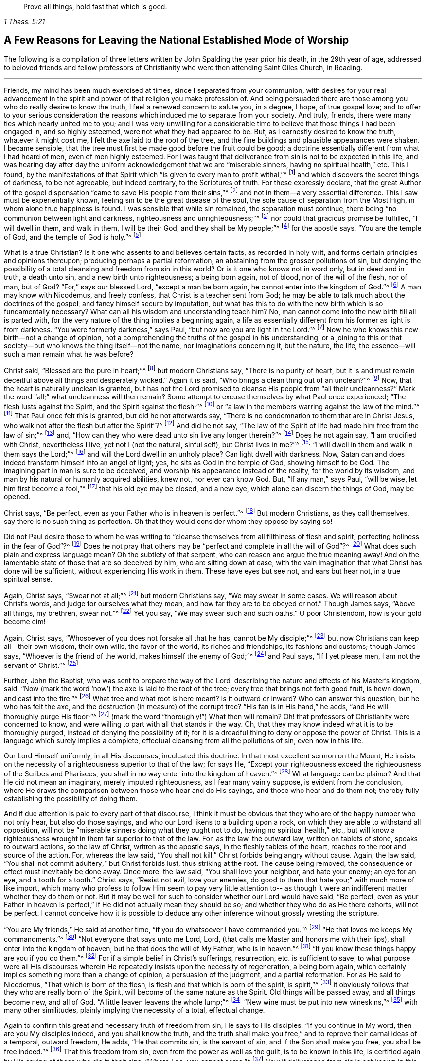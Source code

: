 [quote.epigraph, , 1 Thess. 5:21]
____
Prove all things, hold fast that which is good.
____

[#reasons, short="A Few Reasons for Leaving"]
== A Few Reasons for Leaving the National Established Mode of Worship

The following is a compilation of three letters written
by John Spalding the year prior his death,
in the 29th year of age,
addressed to beloved friends and fellow professors of
Christianity who were then attending Saint Giles Church,
in Reading.

[.asterism]
'''

Friends, my mind has been much exercised at times, since I separated from your communion,
with desires for your real advancement in the spirit
and power of that religion you make profession of.
And being persuaded there are those among you who do really desire to know the truth,
I feel a renewed concern to salute you, in a degree, I hope, of true gospel love;
and to offer to your serious consideration the reasons
which induced me to separate from your society.
And truly, friends, there were many ties which nearly united me to you;
and I was very unwilling for a considerable time to
believe that those things I had been engaged in,
and so highly esteemed, were not what they had appeared to be.
But, as I earnestly desired to know the truth, whatever it might cost me,
I felt the axe laid to the root of the tree,
and the fine buildings and plausible appearances were shaken.
I became sensible, that the tree must first be made good before the fruit could be good;
a doctrine essentially different from what I had heard of men,
even of men highly esteemed.
For I was taught that deliverance from sin is not to be expected in this life,
and was hearing day after day the uniform acknowledgement that we are
"`miserable sinners, having no spiritual health,`" etc.
This I found,
by the manifestations of that Spirit which "`is given to every man to profit withal,`"^
footnote:[1 Corinthians 12:7]
and which discovers the secret things of darkness, to be not agreeable,
but indeed contrary, to the Scriptures of truth.
For these expressly declare,
that the great Author of the gospel dispensation
"`came to save His people from their sins,`"^
footnote:[Matthew 1:21]
and not in them--a very essential difference.
This I saw must be experientially known, feeling sin to be the great disease of the soul,
the sole cause of separation from the Most High, in whom alone true happiness is found.
I was sensible that while sin remained, the separation must continue,
there being "`no communion between light and darkness, righteousness and unrighteousness;`"^
footnote:[2 Corinthains 6:14]
nor could that gracious promise be fulfilled,
"`I will dwell in them, and walk in them, I will be their God, and they shall be My people;`"^
footnote:[2 Corinthians 6:16;]
for the apostle says, "`You are the temple of God, and the temple of God is holy.`"^
footnote:[1 Corinthians 3:17.]

What is a true Christian?
Is it one who assents to and believes certain facts, as recorded in holy writ,
and forms certain principles and opinions thereupon;
producing perhaps a partial reformation,
an abstaining from the grosser pollutions of sin,
but denying the possibility of a total cleansing and freedom from sin in this world?
Or is it one who knows not in word only, but in deed and in truth, a death unto sin,
and a new birth unto righteousness; a being born again, not of blood,
nor of the will of the flesh, nor of man, but of God?
"`For,`" says our blessed Lord,
"`except a man be born again, he cannot enter into the kingdom of God.`"^
footnote:[John 3:3]
A man may know with Nicodemus, and freely confess,
that Christ is a teacher sent from God;
he may be able to talk much about the doctrines of the gospel,
and fancy himself secure by imputation,
but what has this to do with the new birth which is so fundamentally necessary?
What can all his wisdom and understanding teach him?
No, man cannot come into the new birth till all is parted with,
for the very nature of the thing implies a beginning again,
a life as essentially different from his former as light is from darkness.
"`You were formerly darkness,`" says Paul, "`but now are you are light in the Lord.`"^
footnote:[Ephesians 5:8]
Now he who knows this new birth--not a change of opinion,
not a comprehending the truths of the gospel in his understanding,
or a joining to this or that society--but who knows the thing itself--not the name,
nor imaginations concerning it, but the nature, the life,
the essence--will such a man remain what he was before?

Christ said, "`Blessed are the pure in heart;`"^
footnote:[Matthew 5:8]
but modern Christians say, "`There is no purity of heart,
but it is and must remain deceitful above all things and desperately wicked.`"
Again it is said, "`Who brings a clean thing out of an unclean?`"^
footnote:[Job 14:4]
Now, that the heart is naturally unclean is granted,
but has not the Lord promised to cleanse His people from "`all their uncleanness?`"
Mark the word "`all;`" what uncleanness will then remain?
Some attempt to excuse themselves by what Paul once experienced;
"`The flesh lusts against the Spirit, and the Spirit against the flesh;`"^
footnote:[Galatians 5:17]
or "`a law in the members warring against the law of the mind.`"^
footnote:[Romans 7:23]
That Paul once felt this is granted, but did he not afterwards say,
"`There is no condemnation to them that are in Christ Jesus,
who walk not after the flesh but after the Spirit`"?^
footnote:[Romans 8:1]
And did he not say,
"`The law of the Spirit of life had made him free from the law of sin;`"^
footnote:[Romans 8:4]
and, "`How can they who were dead unto sin live any longer therein?`"^
footnote:[Romans 6:2]
Does he not again say, "`I am crucified with Christ, nevertheless I live,
yet not I (not the natural, sinful self), but Christ lives in me?`"^
footnote:[Galatians 2:20]
"`I will dwell in them and walk in them says the Lord;`"^
footnote:[1 Corinthians 6:16]
and will the Lord dwell in an unholy place?
Can light dwell with darkness.
Now, Satan can and does indeed transform himself into an angel of light; yes,
he sits as God in the temple of God, showing himself to be God.
The imagining part in man is sure to be deceived,
and worship his appearance instead of the reality, for the world by its wisdom,
and man by his natural or humanly acquired abilities, knew not, nor ever can know God.
But, "`If any man,`" says Paul, "`will be wise, let him first become a fool,`"^
footnote:[1 Corinthians 3:18]
that his old eye may be closed, and a new eye, which alone can discern the things of God,
may be opened.

Christ says, "`Be perfect, even as your Father who is in heaven is perfect.`"^
footnote:[Matthew 5:48]
But modern Christians, as they call themselves, say there is no such thing as perfection.
Oh that they would consider whom they oppose by saying so!

Did not Paul desire those to whom he was writing to
"`cleanse themselves from all filthiness of flesh and spirit,
perfecting holiness in the fear of God`"?^
footnote:[2 Corinthians 7:1]
Does he not pray that others may be "`perfect and complete in all the will of God`"?^
footnote:[Colossians 4:12]
What does such plain and express language mean?
Oh the subtlety of that serpent, who can reason and argue the true meaning away!
And oh the lamentable state of those that are so deceived by him,
who are sitting down at ease,
with the vain imagination that what Christ has done will be sufficient,
without experiencing His work in them.
These have eyes but see not, and ears but hear not, in a true spiritual sense.

Again, Christ says, "`Swear not at all;`"^
footnote:[Matthew 5:34]
but modern Christians say, "`We may swear in some cases.
We will reason about Christ`'s words, and judge for ourselves what they mean,
and how far they are to be obeyed or not.`"
Though James says, "`Above all things, my brethren, swear not.`"^
footnote:[James 5:12]
Yet you say, "`We may swear such and such oaths.`"
O poor Christendom, how is your gold become dim!

Again, Christ says, "`Whosoever of you does not forsake all that he has,
cannot be My disciple;`"^
footnote:[Luke 14:33]
but now Christians can keep all--their own wisdom, their own wills,
the favor of the world, its riches and friendships, its fashions and customs;
though James says,
"`Whoever is the friend of the world, makes himself the enemy of God;`"^
footnote:[James 4:4]
and Paul says, "`If I yet please men, I am not the servant of Christ.`"^
footnote:[Galatians 1:10]

Further, John the Baptist, who was sent to prepare the way of the Lord,
describing the nature and effects of his Master`'s kingdom, said,
"`Now (mark the word '`now`') the axe is laid to the root of the tree;
every tree that brings not forth good fruit, is hewn down, and cast into the fire.`"^
footnote:[Matthew 3:10]
What tree and what root is here meant?
Is it outward or inward?
Who can answer this question, but he who has felt the axe,
and the destruction (in measure) of the corrupt tree?
"`His fan is in His hand,`" he adds, "`and He will thoroughly purge His floor;`"^
footnote:[Matthew 3:12; Luke 3:17]
(mark the word "`thoroughly!`") What then will remain?
Oh! that professors of Christianity were concerned to know,
and were willing to part with all that stands in the way.
Oh, that they may know indeed what it is to be thoroughly purged,
instead of denying the possibility of it;
for it is a dreadful thing to deny or oppose the power of Christ.
This is a language which surely implies a complete,
effectual cleansing from all the pollutions of sin, even now in this life.

Our Lord Himself uniformly, in all His discourses, inculcated this doctrine.
In that most excellent sermon on the Mount,
He insists on the necessity of a righteousness superior to that of the law; for says He,
"`Except your righteousness exceed the righteousness of the Scribes and Pharisees,
you shall in no way enter into the kingdom of heaven.`"^
footnote:[Matthew 5:20]
What language can be plainer?
And that He did not mean an imaginary, merely imputed righteousness,
as I fear many vainly suppose, is evident from the conclusion,
where He draws the comparison between those who hear and do His sayings,
and those who hear and do them not;
thereby fully establishing the possibility of doing them.

And if due attention is paid to every part of that discourse,
I think it must be obvious that they who are of the happy number who not only hear,
but also do those sayings, and who our Lord likens to a building upon a rock,
on which they are able to withstand all opposition, will not be
"`miserable sinners doing what they ought not to do, having no spiritual health,`" etc.,
but will know a righteousness wrought in them far superior to that of the law.
For, as the law, the outward law, written on tablets of stone, speaks to outward actions,
so the law of Christ, written as the apostle says, in the fleshly tablets of the heart,
reaches to the root and source of the action.
For, whereas the law said, "`You shall not kill.`"
Christ forbids being angry without cause.
Again, the law said, "`You shall not commit adultery;`" but Christ forbids lust,
thus striking at the root.
The cause being removed, the consequence or effect must inevitably be done away.
Once more, the law said, "`You shall love your neighbor, and hate your enemy;
an eye for an eye, and a tooth for a tooth.`"
Christ says,
"`Resist not evil, love your enemies, do good to them that hate you;`"
with much more of like import,
which many who profess to follow Him seem to pay very little attention to--
as though it were an indifferent matter whether they do them or not.
But it may be well for such to consider whether our Lord would have said,
"`Be perfect, even as your Father in heaven is perfect,`"
if He did not actually mean they should be so;
and whether they who do as He there exhorts, will not be perfect.
I cannot conceive how it is possible to deduce any
other inference without grossly wresting the scripture.

"`You are My friends,`" He said at another time,
"`if you do whatsoever I have commanded you.`"^
footnote:[John 15:14]
"`He that loves me keeps My commandments.`"^
footnote:[John 14:21]
"`Not everyone that says unto me Lord, Lord,
(that calls me Master and honors me with their lips),
shall enter into the kingdom of heaven, but he that does the will of My Father,
who is in heaven.`"^
footnote:[Matthew 7:21]
"`If you know these things happy are you if you do them.`"^
footnote:[John 13:17]
For if a simple belief in Christ`'s sufferings, resurrection, etc. is sufficient to save,
to what purpose were all His discourses wherein He
repeatedly insists upon the necessity of regeneration,
a being born again, which certainly implies something more than a change of opinion,
a persuasion of the judgment, and a partial reformation.
For as He said to Nicodemus,
"`That which is born of the flesh, is flesh and that which is born of the spirit, is spirit,`"^
footnote:[John 3:6]
it obviously follows that they who are really born of the Spirit,
will become of the same nature as the Spirit.
Old things will be passed away, and all things become new, and all of God.
"`A little leaven leavens the whole lump;`"^
footnote:[Luke 13:21]
"`New wine must be put into new wineskins,`"^
footnote:[Mark 2:22]
with many other similitudes, plainly implying the necessity of a total, effectual change.

Again to confirm this great and necessary truth of freedom from sin,
He says to His disciples,
"`If you continue in My word, then are you My disciples indeed,
and you shall know the truth,
and the truth shall make you free,`" and to reprove their carnal ideas of a temporal,
outward freedom, He adds, "`He that commits sin, is the servant of sin,
and if the Son shall make you free, you shall be free indeed.`"^
footnote:[John 8:31-34]
That this freedom from sin, even from the power as well as the guilt,
is to be known in this life,
is certified again by His saying of those who die in their sins,
"`Where I go, you cannot come.`"^
footnote:[John 8:21]
Now if deliverance from sin is not known in this life,
we must of necessity die in our sins.
Therefore it matters not what knowledge a man has, what his faith is,
or what profession he has made, if he has not known deliverance from sin.
This point is so important, and a mistake therein liable to such harmful consequences,
that I am induced to dwell upon it,
knowing from my own experience how prevalent is the contrary opinion.

Indeed,
it is not hard to understand why people should prefer
deliverance from the guilt and punishment of sin,
without the power of sin being subdued; for we naturally love ease,
an ease which the cross of Christ is decidedly against.
So close does the cross apply, that it is, in our Lord`'s own words,
as cutting off a right hand, and plucking out a right eye.^
footnote:[Matthew 6:29-30.]
"`Whosoever,`" He says again and again,
"`does not bear his cross, and come after me, cannot be My disciple.`"^
footnote:[Luke 14:27]
The apostle bears testimony to this important truth, where he says,
"`They that are Christ`'s, have crucified the flesh with its affections and lusts.`"^
footnote:[Galatians 5:24]
Surely if lusts and affections--the very root and seed of sin--are slain,
what of it can remain?
In another place he says,
"`How shall we, that are dead to sin, live any longer therein?`"^
footnote:[ Romans 6:2]
And another apostle says, "`Whosoever is born of God, does not commit sin,
for His Seed remains in him, and he cannot sin, because he is born of God.`"^
footnote:[1 John 3:9.]

I have produced a few plain passages of scripture,
to show that deliverance from sin--a being cleansed from all
defilement thereof in this life--is not only possible,
but indispensably necessary; and that the contrary doctrine is fundamentally erroneous;
as it sets up the shadow instead of the substance,
an imaginary, instead of a real, holiness.
I may probably make some more observations on this most important point as I proceed.

I shall now offer a few remarks on some of the religious services usually performed,
comparing them also with the Scriptures of truth (which most
professors of Christianity acknowledge to be their standard or rule);
from which comparison I believe it will clearly appear
that these services are not what many call them,
i.e. '`means of grace`' and '`ordinances of God.`' Instead,
they seem rather to be the mere inventions of man,
set up in his own fallen wisdom as a substitute for the life and power,
which were lost in a long dark night of apostasy; not being the true worship of God,
but rather such bodily exercises as the apostle says, "`profit little.`"^
footnote:[1 Timothy 4:8.]
For let it be remembered that the great Author
of the gospel dispensation expressly declared,
"`that the true worshippers shall worship the Father in Spirit and in truth.`"^
footnote:[John 4:23]
And the apostle confirms this, saying,
"`We know not what we should pray for as we ought;
but the Spirit helps our weaknesses,
and makes intercession for us with groanings which cannot be uttered.`"^
footnote:[Romans 8:26]

Therefore, seeing that this necessary assistance is not at our command,
it follows that pretending to worship the Most High in a prescribed form,
or in the studied or extemporaneous productions
of man`'s own natural or acquired abilities,
in his own will and time,
without waiting to feel the influences and movings of the Holy Spirit
(in and through which alone true worship can be performed),
can be nothing better than will-worship,^
footnote:[The term will-worship comes from Colossians 2:23,
where Paul speaks of "`things which indeed have a show of wisdom in will-worship,
false humility, and neglecting of the body, etc.`"
The term is used to describe worship that is according to one`'s own fancy,
imposed merely by human will, and not by divine authority or assistance.]
whatever it may be called.
The Scriptures also repeatedly mention a growing in grace,^
footnote:[2 Pet. 3:18]
a going on unto perfection.^
footnote:[Hebrews 6:1]
How inconsistent then is the repeated and uniform acknowledgement,
"`We are miserable sinners, doing what we ought not to do,`" etc.?
Does this not obviously manifest, if truth be spoken,
that no benefit has been received,
notwithstanding the frequent (as it is claimed) seeking of the Lord?
But if it is true, as the Scriptures declare,
that Christ came to "`save His people from their sins,`"^
footnote:[Matthew 1:21]
then they who make such confession, acknowledge they are not of that number.
For clearly, if they are still miserable sinners, they are not saved from their sins,
however they may attempt to reconcile so plain a contradiction.

And this inconsistency is not confined to a particular part of the service,
for its appearance in the whole is equally obvious.
For at one time the people are heard confessing their sins and wickedness,
and shortly thereafter they are called upon to address the Most High with pure, humble,
penitent, and obedient hearts.
At one moment they acknowledge having erred and strayed like lost sheep,
but then declare they will show forth His praise not only with their lips,
but with their lives, giving themselves up to His service,
and walking before Him in holiness and righteousness
all their days (though still miserable sinners,
doing what they ought not to do, etc.). Can this running backwards and forwards,
one time saying one thing, another time quite the contrary,
be acceptable service to the God who searches the heart, tries the mind,
and requires truth in the inward parts?
And in repeating aloud the experiences of the royal Psalmist,
how is it possible but that many gross falsehoods must be expressed?
For if the words of the mouth do not express the real experiential language of the heart,
however excellent they may be, they are not words of truth,
but rather words of falsehood in the mouth of those who utter them.
I should hope a little serious consideration will convince of this.

Now, respecting the custom or practice of singing, I have a few observations to make.
Is it not inconsistent that they who have just before
been confessing their misery and wretchedness,
should appear so quickly and easily to forget all that, and immediately begin singing.
Surely this seems evidently to declare,
that they were not sincere in their acknowledgements,
or that they think it of very little consequence
whether their prayers are answered or not.
Is this not trifling with serious things?
I am fully persuaded that the common practice of
singing is only calculated to amuse the creature,
to please the outward ear,
whatever may be claimed of its warming the heart and kindling devotion.
And if those who practice it would be honest and candid,
I am of the opinion they would be constrained to acknowledge that amusement
is really the chief object--or why are they so pleased with tunes and music?
Can it for a moment be supposed that the Almighty is to
be honored by such a superficial conduct?
Surely not.
And with respect to its kindling devotion,
it may be well to remember what was said of those,
"`who kindle a fire,
and encompass themselves about with sparks; they may walk in the light thereof,
but they shall lie down in sorrow.`"^
footnote:[Isaiah 50:11]

I readily admit what is advanced to defend this custom, that our Lord and His disciples,
the night before He suffered, sang a hymn, but what or how we are not informed.
No doubt the matter and manner were both proper and seasonable.
And, that Paul and Silas in prison, sang praises to the Lord, I of course believe;
but I cannot conceive what argument can be deduced from this for the
present custom of singing whatever happens to be chosen for a service,
suitable or not--whether praise, profession, acknowledgement, or petition.
I find this outward,
prescribed singing very different from that which was recommended by the apostle,
"`Singing with the Spirit, and with the understanding,`"^
footnote:[1 Corinthians 14:15]
or, "`Singing and making melody in your hearts to the Lord.`"^
footnote:[Ephesians 5:19]
And I also believe,
that the true source of praise--even a grateful sense of the Lord`'s mercies--can be
better and more consistently expressed than in an outward jingle and sound.

It ought ever to be considered that God is a Spirit,
and that they who worship Him must worship Him in Spirit and in truth.
In other words, it is the language of the heart which He regards, not the words,
however excellent they may be of themselves.
Now I appeal to the Witness of God in every heart in
the consideration of the following question:
In view of the variety of conditions of those present,
and the distinct subject matter of each song--whether of praise, adoration, confession,
petitioning, etc.--is it likely that the congregation,
with propriety and in the fear of the Lord,
in whatever state or condition it may be at the time,
is rightly prepared to sing whatever happens to be given out?
It appears to me impossible that a whole congregation could be in the same frame of mind,
considering the various dispensations of the Lord`'s providence towards His people.
Consequently, it follows of course, that if all sing,
some must utter words with the mouth which are far contrary to the language of the heart,
which is so far from being acceptable to the Lord,
that I am persuaded it is hypocrisy and an abomination in His sight.

I am now speaking more particularly concerning those
who have attained to a measure of the grace of God.
Ask yourselves seriously:
Is outward singing intended or calculated to please the carnal ears of men,
or a holy God?
Why such anxiety about tunes, voices, and music?
Is the Lord to be pleased with such earthly things?
Oh no; you cannot suppose it.
Consider from what root it springs, from the old man or the new;
and remember His axe is laid to the root, to destroy all that is of the earth,
of our fleshly nature.
I have considered those passages in the New Testament where the subject is mentioned,
and feel confirmed by them in my opinion of the inconsistency of public singing.
The apostle speaks of singing with grace in the heart,
of making melody in the heart to the Lord,
and not of making a noise with the tongue unless that proceeds from the heart--which,
how seldom it does in public singing I appeal to every considerate mind to consider.

I am convinced in my own mind, considering our situation here,
and the power and devices of the enemy, and our own inbred corruptions,
that it would be more appropriate to watch and pray, and be ever on our guard,
waiting to feel the light and power of Christ to
discover and subdue the hidden things of darkness,
than to manifest that trifling, careless spirit,
which too commonly attends public singing.
Then, as children of the light we might walk in the light,
and find the blood of Jesus Christ, His Spirit and Power, cleansing us from all sin.

And tell me,
how can those present who are living in open and avowed
opposition to God join in singing without uttering gross,
abominable lies?
Are we not accessories to this?
Is it not expected that when a psalm or hymn is given out, all who are present will join?
Then let it not be said,
'`How can we help the abuse of it?`'
Should we not
rather set them an example of truth and righteousness,
and not approve any practice that has a tendency to promote lightness and irreverence?
Oh! my friends, this cannot be acceptable to the Lord,
who requires truth in the inward parts.
I recommend to your serious consideration what the Lord says in the
1st chapter of Isaiah respecting the ordinances of His own appointing,
when not done in a proper spirit:
"`'`To what purpose is the multitude of your sacrifices to Me?`' says the LORD.
'`I have had enough of burnt offerings of rams and the fat of fed cattle.
I do not delight in the blood of bulls, or of lambs or goats,`'`" etc.

I perceive every day more and more an evident departure from the simplicity of Christ.
Where is the daily cross borne?
Observe the appearance of the professors of Christianity.
What difference is there from the world?
My friends, these things ought not to be.
Bear with me, I beseech you.
I am much concerned for the honor of our profession.
If the cross is truly borne, all self-seeking and self-pleasing will be done away,
and the fruits of the Spirit will be more evidenced in the
gravity and solemnity of the true Christian profession.
May the Lord set these things home upon every heart,
that there may be a concern to offer unto Him an acceptable sacrifice,
which more than once is said to be a broken and contrite spirit.

"`Blessed are you that mourn,`" says Christ, "`for you shall rejoice;`"^
footnote:[Luke 6:21]
which rejoicing, I conceive to be a grateful sense of the Lord`'s mercies,
and a showing forth of His praises not only with our lips but in our lives.
O my friends, turn into your own hearts; "`Behold,`" says Christ,
"`the kingdom of God is within you.`"^
footnote:[Luke 17:21]
Look not without for what I am persuaded is only to be found within.
It is not much hearing or much speaking that brings true peace to the soul;
for the ear is never satisfied with hearing.
Do we not see professors of Christianity running here and there,
as though the more they heard, the better they should be,
encompassing themselves with the sparks of their own kindling?
But what says the Lord?
"`You shall lie down in sorrow.`"^
footnote:[Isaiah 50:11]
I am fully convinced it is for lack of this looking inward,
and waiting to feel the power of the Lord there, judging and subduing sin,
that there is so much talk, so much outward show,
and so little spirituality in the lives and conversation of the people.

Alas, my friends, I fear that many of you, (agreeably to your own confession),
are in a miserable condition.
Now, permit me to prevail upon you to consider,
whether your continuing year after year miserable sinners is
not the consequence of your prayers not being heard.
And let a concern arise to enquire whether you have been seeking aright or not;
for our Lord promised plainly and expressly, "`that they who seek shall find.`"^
footnote:[Matthew 7:5]
Now, what have they found, who continue (as they acknowledge)
'`miserable sinners, doing what they ought not to do,`' etc?
Do they not rather confess that the means they have
used are insufficient to cleanse and heal them;
that they have not rightly applied to the Great Physician, to the balm of Gilead,
"`to that tree, whose leaves are for the healing of the nations;`"^
footnote:[Revelation 22:2]
but rather have been
"`spending their money for what is not bread, and their labour for what does not satisfy,`"
instead of "`hearkening diligently unto the Lord, and eating that which is good,`"^
footnote:[Isaiah 55:2]
that true bread of life, of which our Lord said,
"`he that eats of this Bread shall live forever?`"^
footnote:[John 6:58]
It may be well to seek after these means before the possibility of a cure is denied;
lest you thereby deny the power of God, that He is not able to
"`cast out the strong man, who keeps his palace and his goods in peace.`"^
footnote:[Luke 11:21]
The apostle speaks of some, "`who had a form of godliness but denied the power thereof.`"^
footnote:[2 Timothy 3:5]
Now, it may be well to consider, in what can the power of godliness be known,
but in dominion over its adversary, which is sin.
And do not they who deny the possibility of sin`'s being subdued,
deny the power of godliness?

I have often wondered, how those who plead for the necessity of sin,
strongly claim to value the Scriptures, saying, "`the Scriptures are the rule!`"
But the Scriptures uniformly insist upon the necessity of holiness;
not an imaginary holiness, but a real purity of heart and of life.
"`Without holiness,`" said the apostle, "`no man shall see the Lord.`"^
footnote:[Hebrews 12:14]
"`Be you holy in all manner of conduct, because it is written, '`Be holy for I am holy.`'`"^
footnote:[1 Peter 1:15.]
"`Present your bodies, (mark, your bodies) a living sacrifice, holy, acceptable unto God,
which is your reasonable service.`"^
footnote:[ Romans 12:1]
Professing Christians talk much of the blood of Christ;
it is a subject often in the mouth,
but what measure of the nature and effects of it is known,
let their own acknowledgements testify.
The apostle declares that it "`cleanses from all sin.`"^
footnote:[1 John 1:7]
Now how those who continue
'`miserable sinners, doing what they ought not to do,`' etc.
can be cleansed from all sin,
I leave to the considerate mind to judge.

It is with me now to answer some objections to this important truth,
and to remark upon some passages of Scripture,
with which those who deny the possibility of sin being subdued,
endeavor to cover themselves.
First, that Scripture which says
"`The heart of man is deceitful above all things, and desperately wicked, who can know it?`"^
footnote:[Jeremiah 17:9]
That the heart of every man, of every natural unregenerate man, is truly so,
I firmly believe.
But let it be remembered that the Lord promised to give
His people "`a new heart and a new spirit.`"^
footnote:[Ezekiel 36:26]
And dare any one say, that that heart is deceitful and wicked?
O, beware of depreciating the gift of God.
"`Blessed are the pure in heart, says our Lord, for they shall see God.`"^
footnote:[Matthew 5:8]
"`A good tree cannot bring forth evil fruit, neither can a corrupt tree bring forth good fruit.`"^
footnote:[Mark 7:18]
"`The seed on the good ground are they who in an honest and good heart,
having heard the word, keep it, and bring forth fruit with patience.`"^
footnote:[Luke 8:15]
For now, in the gospel dispensation, the axe is laid to the root of the tree, Matt. 3:10.
And what is the root of the tree but the heart,
from which all words and actions have their birth?
"`You blind Pharisee,`" said Christ,
"`cleanse first that which is within the cup and the platter,
that the outside may be clean also.`"^
footnote:[ Matthew 23:26]
And do you not in your written prayers,
request that God '`cleanse the thoughts of your hearts,
by the inspiration of His Holy Spirit?`'--a most excellent petition.
But what is it to those who use it, and yet deny the possibility of its being answered?
Is it not a solemn mockery?
For if the thoughts of the heart are really cleansed, there can be no sin;
for sin defiles and pollutes the heart.

Another objection, is the language of the apostle,
where he speaks of "`a law in his members warring against the law of his mind,
and bringing him into captivity to the law of sin,`"
and that "`in his flesh dwelt no good thing.`"^
footnote:[ Romans 7:18]
That the apostle once was in that state, I think, is beyond a doubt;
and surely every real Christian experiences a
similar state till the strong man is cast out,
and the old leaven purged away.
But that Paul was in this state at the time of writing this epistle,
to me appears by no means credible from what he has written just before and after;
or else he must grossly contradict himself, which will hardly be allowed.
Certainly he was here describing the effects of
the law upon the carnal unregenerate mind:
for he says, "`The law is spiritual, but I am carnal, sold under sin.`"^
footnote:[Romans 7:14]
Now can it be supposed that the apostle was then still carnal?
Surely not; for having said,
"`The carnal mind is enmity against God,`" and
"`To be carnally minded is death,`"
and "`They who are in the flesh cannot please God;`" he adds,
"`But you are not in the flesh, but in the Spirit, if the Spirit of God dwells in you;
and if any man has not the Spirit of Christ, he is none of His.`"^
footnote:[Romans 8:6-9]
It consequently follows that, if the apostle was then in a carnal state,
he was none of Christ`'s, but at enmity against God.
But a little before, he said, "`Knowing this, that our old man is crucified with Him,
that the body of sin might be destroyed, that henceforth we should not serve sin:
for he that is dead is freed from sin.`"^
footnote:[Romans 6:6-7]
And in the 2nd verse, "`How shall we that are dead to sin, live any longer therein.`"
And in the 22nd verse, "`Being made free from sin, and become servants to God,
you have your fruit unto holiness, and the end everlasting life.`"
Now let this plain language, both before and after, written no doubt at the same time,
determine whether the apostle was then in a carnal and unregenerate state or not.

And though he elsewhere says,
"`Not as though I have already attained, or am already perfected,`"^
footnote:[Philippians 3:10]
I think this in no respect favors the construction that many put upon it,
as implying that the apostle was then in a sinful state.
Rather, this Scripture seems to work against them,
as it plainly condemns the notion of being perfectly
and forever justified by a mere imputation,
and evinces the danger of sitting down at ease,
resting satisfied with an imaginary justification.
For in another place, speaking of the Christian progress,
Paul states he did not run with uncertainty, or fight as one that beats the air,
yet he found it necessary to keep his body under and bring it into subjection,
or there was a danger, notwithstanding he had preached to others,
of his being still a castaway.^
footnote:[1 Cor. 9:26-27]

Another objection against the necessity of knowing freedom
from sin is taken from the words of the same apostle,
where he says, "`By grace you are saved, through faith, and that not of yourselves;
it is the gift of God, not of works, lest any man should boast.`"^
footnote:[Ephesians 2:8-9]
In answer to which,
I believe it is very necessary to distinguish between the works of man,
which he does in his own will and strength, and those works which are wrought by God.
Perhaps it is from not rightly knowing this
distinction that people cry out against works,
as though they were all self-righteousness.
Now indeed, the works of man, of the unrenewed carnal mind, yes even the best of them,
are as filthy rags.
But I think there should be a great care not to join the works of God
(those which He works in His people) with man`'s own works;
for in the very next verse the apostle says, "`You are His workmanship,
created in Christ Jesus unto good works, which God has before ordained,
that we should walk in them.`"
That this is by grace, I believe no real Christian will deny, but will,
with humble gratitude in all his progress, acknowledge with the apostle,
"`by the grace of God I am what I am.`"^
footnote:[1 Corinthians 15:10]
This is the grace which the same apostle declared,
"`has appeared to all men,`"
(mark that, not to any particular part of men)
"`and teaches that, denying ungodliness and worldly lusts,
we should live soberly, righteously, and godly, in this present world.`"^
footnote:[Titus 2:11]
He does not say grace teaches that we must continue in sin.
"`What?`" says he in another place,
"`shall we continue in sin, that grace may abound, God forbid.`"^
footnote:[Romans 6:1]
And that this is also through faith, who will deny?
for "`without faith it is impossible to please God.`"^
footnote:[Hebrews 11:6]
But the apostle speaks of a dead faith,^
footnote:[James 2:17]
a faith which the devils have,^
footnote:[James 2:19]
and a true faith which, it is said, "`works by love,`"^
footnote:[Galatians 5:6]
purifies the heart,^
footnote:[Acts 15:9]
and overcomes the world.^
footnote:[1 John 5:4]
Now what faith have those who say,
they are "`tied and bound with the chain of their sins,
that they are miserable sinners having no spiritual health in them,`" etc.
The tree is known by its fruit.

And I have heard the words of our Lord to those whom He healed
of diseases pleaded as an excuse for continuing in sin,
just so long as we have a measure of faith, such as,
"`Your faith has saved you;`" "`Your faith has made you whole,`"^
footnote:[Matthew 9:22; Mark 5:10,34:52; Luke 7:50-8:48, etc.] etc.
But let it be remembered,
that those to whom the Lord spoke these words were completely cured,
receiving "`perfect soundness;`"^
footnote:[Acts 3:16]
and I believe, there is a remnant in this day,
who witness the same works spiritually accomplished by the powerful
operation of the same Word in their hearts--even a being made whole,
a being healed of the great disease of sin,
which was prefigured by the various cures performed on the bodies of the people.

One more argument commonly adduced is where the apostle says,
"`If we say we have no sin we deceive ourselves and the truth is not in us.`"
But a due attention to what follows does not favor the
idea that he was then in that sinful state;
for he adds, "`If we say we have not sinned,`" plainly alluding to time past,
and continues, "`if we confess our sins, He is faithful and just to forgive us our sins,
and to cleanse us from all unrighteousness.`"^
footnote:[1 John 1:8-9]
And knowing that all "`unrighteousness is sin,`"^
footnote:[1 John 5:17]
they who are cleansed from all, surely can have none remaining.
And the same apostle speaks strongly in favor of this perfect cleansing where he asserts,
"`Whoever abides in Him does not sin`" and,
"`For this purpose the Son of God was manifested,
that He might destroy the works of the devil.
Whoever has been born of God does not sin, for His seed remains in him;
and he cannot sin, because he has been born of God.`"^
footnote:[1 John 3:6,8-9]

It is the sincere desire of my mind, that the people would consider for themselves,
and not take things of such importance upon trust.
Rather, let everyone attend to the advice of the apostle,
"`Let every man prove his own work, then shall he have rejoicing in himself,
and not in another, for every man shall bear his own burden.`"
"`Be not deceived,`" he adds just after, "`God is not mocked; whatsoever a man sows,
that shall he reap,`"^
footnote:[Galatians 6:4-8]
whatever be his opinion, knowledge or faith.
And in another place he says, though he had all knowledge,
could understand all mysteries, and though he had all faith, even to remove mountains,
yet he might still be as nothing.^
footnote:[1 Corinthians 13:2]

Therefore it might be wise to have a care of talking so highly of the Scriptures,
while the life and conduct are not agreeable thereto.
And remember the words of our Lord to some of old,
"`You search the Scriptures for in them you think you have eternal life;
and these are they which testify of Me,
and you will not come unto Me that you might have life.`"^
footnote:[John 5:39-40]
From this it appears, and it is worthy of the most serious attention,
that those who had the Scriptures and valued them,
so as to think they had eternal life in them, still would not come unto Christ,
of whom they testified;
and who alone was and is the "`life as well as the light of men.`"^
footnote:[John 1:4]
Therefore it may be well to take care of putting the letter, the testimony,
the declaration concerning an object, in the place of the object itself;
for our Lord did not say the Scriptures are the way;
but "`I am the way, the truth, and the life, and no man comes unto the Father but by Me.`"^
footnote:[John 14:6]
Indeed we must learn the difference between the letter, the outward word,
and the Word which was in the beginning,^
footnote:[John 1:1]
before the Scriptures, that is, "`the Word near in the mouth and in the heart;`"^
footnote:[Romans 10:8]
"`which is quick and powerful, sharper than any two-edged sword,
dividing asunder soul and spirit, joints and marrow,
and is a discerner of the thoughts and intents of the
heart...before whom all things are naked and open.`"^
footnote:[Hebrews 4:12]
Of Him, as I before observed, the Scriptures testify;
and without His all-powerful aid they remain a dead letter and a sealed book.
The apostle declared that the things of God can only be known by the Spirit of God.^
footnote:[1 Corinthians 2:11]
They are foolishness to the natural man.
Therefore I think we should be careful how we attempt to comprehend the
truths which are contained in the Scriptures by our own understandings;
but rather be willing, as the apostle recommends, to become fools,
that we may be truly wise.^
footnote:[1 Corinthians 3:18]

[.offset]
I would now offer a few remarks on those two ordinances
or ceremonies--Baptism and the Lord`'s Supper,
as they are called.

With respect to the first,
as it is practiced by those to whom I most particularly address myself,
little needs be said;
for the sprinkling of infants is not even an imitation of true baptism,
has no relation to it whatsoever,
nor do I believe there can be found a single precept or
example for it in any of the Scriptures of truth.
I am well persuaded it is, like many other things of the kind,
a Catholic invention from the times of darkness and apostasy,
as a substitute for the reality;
for it is not in any respect calculated to answer any good purpose whatsoever.
It may be well to seriously consider the language used during that ceremony,
where it is said that
"`this child is regenerate, and grafted into the body of Christ`'s church.`"
And in the catechism respecting it, it is said,
that the child "`is therein made a member of Christ, a child of God,
and an inheritor of the kingdom of Heaven.`"
Now let every considerate person solemnly ask himself whether
he really believes such effects are produced by this ordinance.
If it is possible that anyone can think so, his ideas of regeneration,
and of Christ`'s church also, differ very widely from mine.

Let it be considered also, what the people are taught to promise at this ceremony:
"`To renounce the devil and all his works, the pomps and vanities of this wicked world,
and all the sinful lusts of the flesh; to keep God`'s holy will and commandments,
and to walk in the same all the days of their lives.`"
Are they not here required to promise what they
believe and confess to be impossible to perform?
For surely if this were performed, they would not be
"`miserable sinners, doing what they ought not to do,`" etc.

Now, that baptism is necessary, absolutely necessary,
for every member of Christ`'s church, I fully believe;
but I do not believe that the application of water, even when rightly imitated,
is the one true baptism mentioned in Scripture.^
footnote:[Ephesians 4:5]
For it is not a putting away the filth of the flesh (which is all that outward,
elementary water can do), but "`the baptism of the Holy Spirit and of fire,`"^
footnote:[Matt. 3:11]–even a being baptized into the Name,
that is the nature of the Father, Son, and Holy Spirit,
and thereby experiencing the consuming of the earthly part in ourselves,
and a being cleansed and purified from all filthiness of flesh and spirit,
perfecting holiness in the fear of the Lord.
For the apostle says, "`As many as are baptized into Christ, have put on Christ,`"^
footnote:[Galatians 3:27]
not conceptually, but really; being buried with Him by this spiritual baptism into death,
even a death unto sin.
Thus, "`even as Christ was raised from the dead by the glory of the Father,
so you also will walk in the newness of life.`"^
footnote:[Romans 6:4.]
And again, "`If any man be in Christ he is a new creature, old things are passed away,
all things are become new, and all of God.`"^
footnote:[2 Corinthians 5:17]
And if all is of God, there can be no sin, for "`sin is of the devil, and not of God.`"^
footnote:[1 John 3:8]

With respect to that other ceremony, called the Lord`'s Supper,
I am sensible of the deep-rooted prejudice in favor of it.
Nevertheless, I feel no discouragement,
being under a belief that a glorious day is dawning when clouds and shadows,
signs and appearances, shall give place to reality, to the pure essential substance.
I am perfectly satisfied in my own mind respecting it,
and will endeavor to give my reasons,
why I believe it is not of that significance or obligation that many fix upon it.

That our Lord, the night before He suffered, took bread and broke it,
and gave it to His disciples, as also with the cup; and that He said,
"`this do in remembrance of me,`" I most certainly believe;
but that He appointed this to be an ongoing ordinance I cannot find.
I presume it will be granted that this meal
formed part of the feast of the Jewish passover,
for our Lord said,
"`With desire, I have desired to eat this Passover with you, before I suffer,`"^
footnote:[Luke 22:16]
and this was a remarkable type or figure of Christ, who was the very Paschal Lamb,
the substance or antitype itself.
And that the bread and wine, as a part of that Passover,
represented the body and blood of Christ to be broken and shed for the remission of sins,
I presume will also be granted.
But since there is certainly a very essential
difference between the sign and the thing signified,
let us consider a little, which is of the greatest consequence,
or whether both are of obligation.
I expect none to whom I address myself will deny that Christ
was and is really the substance and antitype of every type and
figure under the Mosaic ceremonial dispensation.
This then being one of those figures representing the death of Christ;
the substance being come, and the type fulfilled, what need is there now of the shadow?
Why not give place to the substance, as is freely done with other symbols and figures?

The apostle, writing to those in Corinth, remarks,
"`As often as you eat this bread, and drink this cup,
you do show the Lord`'s death, till He come.`"^
footnote:[1 Corinthians 11:26]
This I think, by no means implies that it was a prescribed or required ordinance,
but rather shows only that those to whom he was writing
continued in the use or observance of the Jewish passover.
I do not think this cannot appear improbable,
when it is considered that for a time it was taught by some of the disciples,
that "`it was needful to be circumcised, and to keep the law of Moses.`"^
footnote:[Acts 15:5]
Therefore, it appears to me that those to whom Paul wrote, as yet, knew not,
in a spiritual sense, the coming of Christ; that is,
His spiritual appearance in their hearts.
And Luke seems to infer a similar case in Acts 19:2,
where he speaks of some who had been baptized with John`'s baptism, that is of water,
yet had not so much as heard whether there was a Holy Spirit,
the promised manner of His coming again,
spoken of in John 16:7.--"`Nevertheless I tell you the truth.
It is to your advantage that I go away; for if I do not go away,
the Helper will not come to you; but if I depart, I will send Him to you.`"

Again, the apostle says, speaking unto wise men (no doubt spiritually wise),
"`The cup of blessing we bless, is it not the communion of the blood of Christ.
The bread we break, is it not the communion of the body of Christ?`"^
footnote:[1 Corinthians 10:15-16]
Can it be supposed that he here alludes to outward bread and wine?
For if he did, then all who partake of that outward ceremony,
whoever or whatever they may be, have communion with Christ.
Surely this would be joining light and darkness, Christ and Belial,
righteousness and unrighteousness together,
in direct opposition to the same apostle`'s plain declaration to the same people.^
footnote:[2 Corinthians 6:15]
And elsewhere he says, "`You cannot drink of the cup of the Lord, and the cup of devils;
you cannot be partakers of the Lord`'s table and the table of devils.`"^
footnote:[1 Corinthians 10:20]
Now it is very obvious, that any can partake of the outward bread and wine,
therefore that cannot be the true cup and table of the Lord.
And what is recorded of the disciples breaking bread from house to house, in Acts 2:24,
I think by no means implies such a ceremony,
but rather a social way of living among themselves; as it is said,
"`they had all things common,`" verse 44, and, from what immediately follows,
"`did eat their bread with gladness and singleness of heart,`" verse 46,
plainly alluding to their common meals.

It is also, I think, very observable,
that when the apostles were assembled at Jerusalem to consider
what was necessary to be prescribed to the believing Gentiles,
this ceremony of bread and wine was not even mentioned.
Had it been necessary, it would surely not have been omitted,
considering the things which were then enjoined;
most of which have since been laid aside
(i.e "`to abstain from things polluted by idols, from sexual immorality,
from things strangled, and from blood.`")^
footnote:[Acts 15:20]
But our Lord`'s own words appear to me decidedly to disfavor the outward sign,
where He emphatically calls Himself the "`Bread of Life,`" saying, in John 6:46,
that "`His flesh is bread indeed, and His blood drink indeed,
and that whosoever ate and drank it had eternal life.`"
And in order to reprove their carnal ideas of outward eating and drinking, verse 52,
and to direct their minds to the spiritual substance, He adds,
"`What if you shall see the Son of Man ascend up where He was before,`" verse 62,
as though to say, how will you eat Him then?
undefined Not in outward bread and wine,
for "`it is the Spirit that gives life, the flesh (or outward food) profits nothing`" verse 63.

I believe there are among those to whom I address myself,
some who are sensible of the necessity of this spiritual communion,
and are truly desirous to partake thereof.
Far be it from me to wound any of these.
I do tenderly salute them,
and feel a degree of unity with the least appearance of the true Seed of the kingdom.
I desire not to hurt the least plant of the Lord`'s own planting.
Yet let me say to these in a spirit of love and unity:
since this is acknowledged to be but a sign or token, why is it continued,
when others of equal authority and obligation are dispensed with?
For instance, that of circumcision, which our Lord Himself submitted to,^
footnote:[Luke 2:21]
and which for a time, even after His ascension, was prescribed by His disciples,
as I before quoted.
Why is this laid aside?
It may perhaps be answered that this sign, according to the apostle`'s definition of it,
represented the
"`circumcision made without hands, in putting off the body of the sins of the flesh.`"^
footnote:[Colossians 2:11]
I fully believe it did, and as it is equally true that bread and wine is also a sign,
there appears to me not a shadow of a reason why the one
should be continued in preference to the other--seeing that
the thing signified by both is of equal obligation.

Furthermore, it is worthy of observation, that the beloved disciple John,
in his relation of that night, makes not the least mention of the bread and wine;
but he is very particular in giving an account of our Lord`'s washing His disciples feet.
Now, why is this ceremony not observed in the church today,
for it appears to be even more particularly prescribed than the other?
For  Christ says, "`You call me Master and Lord, and you say well, for so I am;
if I then your Lord and Master have washed your feet,
you ought also to wash one another`'s feet, for I have given you an example,
that you should do as I have done unto you.`"^
footnote:[John 13:3]
Now where can there be found so strong an injunction for the bread and wine?
If it is answered,
that the washing of feet was a sign or figure to teach humility and love to each other,
which I readily admit it was,
I think it is necessary to prove the other to be something
more than a sign to support its continuance and preference,
which I expect will hardly be attempted.

And that the outward supper was not practiced or
observed as an "`ordinance`" by the apostles,
I think evidently appears from the whole tenor of their writings.
Indeed, Paul reproves some for being subject to ordinances, saying,
"`If you died with Christ from the basic principles of the world, why,
as though living in the world, do you subject yourselves to regulations--'`Do not touch,
do not taste, do not handle,`' which all concern things which perish with the using;`"^
footnote:[Colossians 2:20-21]
and does not outward bread and wine perish with the using?
The apostle well knew the true living bread was not of a perishable nature.
Again, he says, "`Let no man judge you in meat and in drink, or in respect to holy days,
new moons, or sabbaths, which`" he adds,
"`are a shadow of things to come, but the body, (or substance) is of Christ.`"^
footnote:[Colossians 2:16-17]
In another place he says, "`The kingdom of God is not food and drink,
but righteousness and peace, and joy in the Holy Ghost.`"^
footnote:[Romans 14:17]
And to some others he said
"`I am afraid for you, lest I have labored for you in vain;`"
because after they had known God,
and had tasted something of the substance,
they "`turned again to the weak and beggarly elements,
whereunto they desired again to be in bondage.
You observe days, and months, and times, and years,`"^
footnote:[Galatians 4:9]
which he had declared to be but "`shadows of good things;`" and I fear the same
language is too applicable to many who make a very high profession in this day.

From what I have observed on this subject, I think to an unprejudiced mind,
it must appear, first: that the true supper of the Lord is an inward,
spiritual communion--"`Behold,`" says Christ, "`I stand at the door, and knock:
if any man hear My voice and open the door, I will come in to him, and will sup with him,
and he with Me;`"^
footnote:[Revelation 3:20]
and second:
that the outward bread and wine was part of the Jewish ceremonial dispensation,
which was neither commanded as an ordinance,
nor practiced generally by the gentiles in the apostles`' days.
And I would just add, that if it were indeed a necessary ordinance, in other words,
if it is what many assert it to be, then the effects of it would be evident.
For our Lord said, "`Whosoever ate His flesh and drank His blood, had eternal life.`"^
footnote:[John 6:54]
Now I presume no one to whom I now address myself will
impute such an effect to the outward bread and wine.
How, therefore, can this be the true Lord`'s supper, since we nowhere read of two suppers.
I believe many are in a degree sensible of the
difference between the sign and thing signified,
the shadow and the substance;
and seeing that the substance or the reality is to be partaken of,
yes is an absolute necessity (for our Lord said,
"`Except you eat the flesh of the Son of Man and drink His blood,
you have no life in yourselves`"^
footnote:[John 6:53]),
surely it is of great consequence to rightly know which is the true supper.

I have no doubt but there are those who, in sincerity and uprightness of heart,
continue in the use of the outward sign; and far be it from me to judge these.
I have only a caution to give in love, that where signs are regarded,
may it be as unto the Lord, and not unto men.^
footnote:[See Romans 14:6]
I fully believe religion does not consist in observing, or in not observing,
outward ceremonies.
For as the apostle says, "`In Christ Jesus, neither circumcision avails anything,
nor uncircumcision; but a new creature.`"^
footnote:[Galatians 6:15]
It is not a name, a profession, or any outward observance.
But I am not without a fear that many regard such things as unto men,
and are in bondage to them,
and are so settled down at ease in them that they will
hardly hear the least objection to them.
Such perhaps must be left for a time.

So then, I have given some of my reasons for absenting myself from your communion,
and why I believe the worship there performed is not the worship which the Lord requires,
being not agreeable, but rather contrary to the Scriptures.
I do not find it (as is claimed) '`the means of grace,
and the ordinance of God,`' but largely the invention and imagination of man,
being wrong in both principle and in practice: in principle,
because you are taught you must not expect deliverance from sin in this life,
whereas the Scriptures unanimously testify to the contrary; and in practice,
because you worship in your own wills,
and teach for doctrines the commandments of men
(which our Lord testified against in Mark 7:7)
yes, and in an unregenerate state, according to your own confession.
So that what I have heard while among you,
that '`your best services are polluted,`' is strictly true;
for while you continue in a polluted state, all your performances are polluted also.
"`For who can bring a clean thing out of an unclean? No one.`"^
footnote:[Job 14:4]
But it may be well to remember, and it stands as an unchangeable truth,
that "`the sacrifices of the wicked are an abomination to the Lord.`"^
footnote:[Proverbs 21:27]
Though we may amuse ourselves with the vain idea that all is well,
I do assuredly believe that to offer any acceptable sacrifice
or service we must know (experientially know) a being
"`washed, sanctified, and justified in the name of the Lord Jesus, and by the Spirit of our God.`"^
footnote:[1 Corinthians 6:11]

Therefore remember a language of old to some who had no health in them,
but were unsound from head to foot, as many confess to be now:
"`To what purpose is the multitude of your sacrifices?
Bring no more vain oblations, incense is abomination to me, the new moons and sabbaths,
the calling of assemblies.
I cannot endure iniquity and the sacred meeting.
When you spread forth your hands, I will hide My eyes, yes, when you make many prayers,
I will not hear.`"^
footnote:[Isaiah 1:11-14]
And consider the exhortation to them, "`Wash yourselves, make yourselves clean,
put away the evil of your doings from before My eyes: cease to do evil,
learn to do well,`" etc.
Then it is added, "`Though your sins be as scarlet, they shall be white as snow:
though they be red like crimson, they shall be as wool.
If you are willing and obedient, you shall eat the good of the land;
but if you refuse and rebel, you shall be devoured with the sword:
for the mouth of the Lord has spoken it.`"^
footnote:[Isaiah 1:13-14]
Oh, how awful is this denunciation, now being fulfilled around us!
It is the fervent breathing of my spirit, that this highly professing,
much favored nation, who have been calling abundantly upon the Lord with their mouths,
and honoring Him with their lips,
may avert the impending stroke by truly humbling themselves before Him.
And as His judgments are in the earth, may they indeed learn righteousness.^
footnote:[Isaiah 26:9]

I know, my friends, from a degree of experience,
that there are many and various appearances, signs, and shadows,
set up among professing Christians; some of which I have already pointed out.
I now wish to direct you, according to the ability I am at present favored with,
to the reality or substance itself.
For the inestimable treasure which I had long and in vain sought for without,
among these various appearances, I at last found to be within.
I can anticipate the surprise, and perhaps the indignation,
which the word "`within`" may excite in some minds, who may be ready to exclaim,
"`Can there be any good thing in man?`"
Yes, friends, the sovereign good, the only good, is to be found there;
and I desire your patient attention while I endeavor to remove that unjust, delusive,
and destructive idea, that nothing good is to be found in man.

I believe it is the grand artifice,
the most successful insinuation of the great adversary of mankind,
to divert the attention away from that alone which is able to
effectually destroy his kingdom or rule in the heart,
and to draw the mind to objects without--to the various similitudes
and appearances in what may be called Mystery Babylon.
This good thing then, though it is in man, is not of man.
It is not natural to him, but rather a free, spontaneous, unmerited gift.
What is it?
With reverence be it spoken: it is God Himself, given to the soul of man--a truth,
I believe of the utmost importance to be experientially known by every individual.
And indeed, this truth is abundantly testified to in the sacred writings,
as being the groundwork, the substance, the foundation of all real religion.
The language of it is repeatedly expressed by all professors of Christianity;
though the truth of it, the reality of it, appears far too little known.
Do you not frequently read,
"`I will dwell in them, and walk in them; I will be their God, and they shall be My people.`"^
footnote:[2 Corinthians 6:16]
"`If a man love me,`" said our Lord, "`he will keep My words,
and My Father will love him, and We will come unto him and make our abode with him.`"^
footnote:[John 14:23]
"`The Comforter, even the Spirit of Truth,`" proceeding from the Father, said He,
"`dwells with you, and shall be in you.`"^
footnote:[John 14:17]
"`Know you not,`" said the Apostle,
"`that Jesus Christ is in you except you be reprobates?`"^
footnote:[2 Corinthians 13:5]
"`Know you not that your bodies are the temples of the living God?`"^
footnote:[1 Corinthians 6:19]

I could multiply quotations of Scriptures to prove this great and important truth,
but am sensible that those to whom I address myself are well acquainted with the words.
You are frequently reading of "`Christ within, the hope of glory,`"^
footnote:[Colossians 1:27]
under various figures and types.
But what is the reason He is not known there?
It is an important question.
What is the reason, I again repeat it,
that Christ is so often declared in Scripture as being within,
yet notwithstanding so much talk and imagination about Him,
is not known to be there in reality?
I believe, friends, I can tell you the reason why He, the one great Foundation,
is not known where alone He can truly be known.
It is because He is not sought for there, but in something without,
some appearance or representation of Him, a knowledge gathered from men or books,
or from the history or outward letter, which, however highly it may be valued,
is merely notional.
The real experiential knowledge is only known by His internal appearance,
His "`second coming, without sin, unto salvation;`"^
footnote:[Hebrews 9:28]
and the operation and effects thereby produced.
For when He appears in His temple, "`He will sit as a refiner and a purifier of silver;
He will purify the sons of Levi, and purge them as gold and silver,
that they may offer to the Lord an offering in righteousness.`"^
footnote:[See Malachi 3:3]

"`The kingdom of God,`" said our Lord, "`comes not by observation.`"
Man with all his wisdom, is unable to comprehend it, neither shall they say,
"`Lo here is Christ, or lo there,`" not in any outward appearance,
"`for behold the kingdom of God is within you.`"^
footnote:[Luke 17:20-21]
"`Say not in your heart,`" said the apostle, "`who shall ascend into heaven,
that is to bring Christ down from above, or who shall descend into the deep,
that is to bring Christ up again from the dead.`"
He is not at a distance, but is "`the Word near you, in your mouth and in your heart.`"^
footnote:[Romans 10:6-8]

Our Lord represented this great truth by various objects or similitudes,
to convey spiritual instruction to His disciples.
He spoke of a treasure hidden in a field;^
footnote:[Matthew 13:44]
a seed sown in the ground;^
footnote:[Mark 4:26]
a grain of mustard seed;^
footnote:[Matthew 13:31]
a little leaven hidden in meal;^
footnote:[Matthew 13:33]
plainly alluding to this inestimable treasure as hidden in the heart,
the earthly part of man.
There were some of whom our Lord said,
"`they have ears but hear not;`" these could not
understand the spiritual meaning of His parables.
But to some He said,
"`Unto you it is given to know the mysteries of the kingdom of God.`"^
footnote:[Mark 4:11]
Now, friends, it is of great consequence to know of which number we are,
whether His words are still to us as parables,
or whether we know that which unfolds their true meaning.
"`I am the light of the world;`" said Christ,
"`he that follows Me, shall not walk in darkness, but shall have the light of life.`"^
footnote:[John 8:12]

Now the apostle says there is no communion between light and darkness.^
footnote:[2 Corinthians 6:14]
If we do not have this light, we must of necessity be in darkness.
There is a spiritual light, as well as a natural, and the great apostle to the gentiles,
in declaring His commission to preach the gospel,
said it was to "`turn people from darkness to light, from the power of Satan unto God.`"^
footnote:[Acts 26:18]
Of what importance then is it to be acquainted with this light,
by which alone we can discern between good and evil.
"`All things,`" said the apostle "`that are reproved, are made manifest by the light;
for whatsoever does make manifest is light.`"^
footnote:[Ephesians 5:13]
The Scriptures speak abundantly of this light, so that we may know what it is.
John the Baptist was sent to bear witness of this true light,
which enlightens every man that comes into the world.
(John 1:8-9) In Him, i.e. in Christ, was life, and the life was the light of men.
(verse 4) This light shines in darkness, even the dark heart of man,
though the darkness does not comprehended it.
(verse 5) This is the light of the glorious gospel which has
"`shone in our hearts to give the light of the knowledge of the glory of God
in the face of Jesus Christ.`"^
footnote:[1 Corinthians 4:6]

Therefore, friends, I caution you to beware of calling it a light of the natural man,
or a new light, as many have done.
For I believe this same light, if believed and obeyed,
will effect the same works spiritually in the heart, or inner man,
as it formerly did on the bodies of the people of Israel.
Thus I believe there is great danger in speaking evil of the light, for those who do,
confess they are strangers to it, and so are walking in darkness,
for there is but one true spiritual light.
And "`If we say we have fellowship with Him and walk in darkness, we lie,
and do not practice the truth; but if we walk in the light, as He is in the light,
we have fellowship one with another, and the blood of Jesus Christ His Son,
cleanses us from all sin.`"^
footnote:[1 John 1:6-7]

Our Lord Himself plainly declared that "`Everyone that does evil, hates the light,
and does not come to the light, lest his deeds should be reproved;
but he that does the truth comes to the light, that his deeds may be made manifest,
that they are wrought in God.`"^
footnote:[John 3:20-21]
Therefore it is not strange that those who plead for the
necessity of sin (which is evil) also speak against this light,
and call it by any other name so as to excuse themselves.
For the things which the light manifests to be evil,
are too dearly loved to be parted with,
while they can still persuade themselves they are secure in retaining them.

My friends, I speak from experience,
and do earnestly recommend a turning to this light within,
from all the '`Lo heres,`' and '`Lo theres,`' from the various appearances, signs,
and shadows set up by the will and wisdom of men, in the times of darkness and apostasy.
Turn to Christ within, the hope of glory, the true foundation,^
footnote:[1 Corinthians 3:11]
the rock against which (as it is faithfully abode in)
even the gates of hell shall not prevail,^
footnote:[Matthew 16:18]
nor all the opposition of men.
This I believe is the substance of every shadow, the reality of every outward appearance,
the Word near in the mouth and in the heart, the true anointing,
which is truth and no lie,
and which teaches all things without a need of man`'s teaching.^
footnote:[1 John 2:27]
This is the new covenant, graciously promised by the Most High.
"`I will put My law in their inward parts, and write it in their hearts,
and will be their God, and they shall be My people;
and they shall teach no more every man his neighbor, and every man his brother, saying,
Know the Lord, for they shall all know me,
from the least of them unto the greatest of them, says the Lord.`"^
footnote:[Jeremiah 31:33-34]

"`Behold`" said our Lord, "`the kingdom of God is within you.`"^
footnote:[Luke 17:21]
The seed of the kingdom which is sown in the heart is
too small for the eye of man`'s wisdom to discover;
it is still a stumbling block to the lofty professing Jew,
and foolishness to the worldly-wise Greek.
But those who hear its call and obey it,
find it to be "`Christ the power of God and the wisdom of God.`"^
footnote:[1 Corinthians 1:23-24]
This I believe is the new birth,
without which our Lord declared no one could even see the kingdom of God,^
footnote:[John 3:3]
a birth which is not of blood, nor of the will of the flesh, nor of the will of man,
but of God.^
footnote:[John 1:13]
For that which is born of the flesh, however high and attractive in its appearance,
is still flesh; and that which is born of the spirit,
however low and contemptible in the eye of man`'s wisdom, is spirit.

The gospel is a spiritual dispensation.
Our Lord promised that the Spirit of truth, inwardly manifested,
should guide into all truth.^
footnote:[John 16:13]
The apostles were not to leave Jerusalem till they had received it,^
footnote:[Acts 1:4]
and then we are informed, "`They spoke as the Spirit gave them utterance.`"^
footnote:[Acts 2:4]
We have no reason to suppose they used any prepared form of words,
nor that they spoke when or where they chose;
but we are frequently informed of their going or
forbearing as they were directed by the Spirit;
see Acts 8:29. 19:7, etc.
Nor are we to suppose that this influence and direction
of the Spirit was confined to any period of time;
for, our Lord said, "`Lo, I am with you always, even unto the end of the world.`"^
footnote:[Matthew 28:20]
What a departure from their example and precept is lamentably
conspicuous among most professing Christians today!
For these have invented various images, forms, and modes of worship,
which they can perform whenever they please,
evidently acknowledging that the influence and assistance of the Spirit is unnecessary,
or at least that they will go ahead whether He assists or not.
Surely it may be well to consider,
whether this is not offering strange fire before the Lord.^
footnote:[Leviticus 10:1]

The only true worship under the gospel dispensation is (agreeably to our
Lord`'s express declaration) that which is "`in Spirit and in truth,`"^
footnote:[John 4:24]
and the influences and movings of the Spirit,
(although so absolutely necessary, that no acceptable worship can be performed without them)
are not at our command.
How proper, yes, how needful then, is a humble, silent, dependent waiting upon Him,
who alone can administer this assistance.
Here the true preparation of the heart may be experienced,
to receive whatever He (who searches the heart,
and alone knows what is good for those who wait upon
Him) may be pleased to administer--whether immediately,
by His still, small voice in the secret of the heart; or instrumentally,
by whomsoever He may please to appoint.

"`They that wait upon the Lord,`" said the Prophet, "`shall renew their strength.`"^
footnote:[Isaiah 40:31]
It is the professed belief of most religious
assemblies that it is good to wait upon the Lord.
But, I think a little serious consideration may
determine to whom this promise in Isaiah applies.
Is it to those who, in solemn humble silence,
wait to feel the influences of the Spirit to instruct
and enable both in what and when to offer,
or what to receive from the Fountain of good?
Or is it those who are always ready to begin, either in a prescribed form,
or in the exercise of their own natural or acquired abilities,
whether they have the Spirit`'s assistance or not?
Indeed the plain and express meaning of the term,
"`waiting,`" appears to me to be a silent and attentive expectation,
whereby we more particularly approach the sacred presence of Him who searches the heart,
tries the mind, and requires truth in the inward parts.
Surely He cannot possibly be deceived or amused by the most
plausible expressions or the most eloquent language,
for He has decidedly condemned the practice of drawing near to Him with the mouth,
and honoring Him with the lips, while the heart is far from Him.^
footnote:[Isaiah 29:13]
Thus, it is needful to wait, silently wait, for the reception of spiritual power,
lest we should be like those who offer the sacrifice of fools.
"`Let not your heart,`" said the wise man, "`be hasty to utter anything before God,
for God is in heaven and you are upon earth; therefore let your words be few.`"^
footnote:[Ecclesiastes 5:1-2]
And "`Apart from Me,`" said our blessed Lord, "`you can do nothing.`"^
footnote:[John 15:5]

Yet the practice of many who profess to follow Him evidently
declares that they think they can do a good deal without Him,
for as to words and outward performances they are always ready.
The apostle plainly declared, that "`we know not what we should pray for as we ought,
but the Spirit helps our weaknesses.`"^
footnote:[Romans 8:26]
What then are all the arts of composition, and the powers of human eloquence,
without the Spirit`'s assistance?
Are they not but a sounding brass or a tinkling cymbal?
"`When you pray,`" said our Lord, "`use not vain repetitions as the heathen do;
for they think they shall be heard for their many words.`"^
footnote:[Matthew 6:7]
This counsel, I fear, is too applicable,
not only to those who use prescribed and formal prayers,
but also to many who favor extemporaneous productions;
for both often act as though prayer consists in outward expression--
an idea repeatedly condemned in the Scriptures of Truth.

The apostle, after saying we know not what to pray for, adds,
"`The Spirit Himself makes intercession for us, with groanings which cannot be uttered.`"
Christ called them hypocrites who prayed in order to be seen of men,
and directed His disciples to pray in secret to their Father who sees in secret.^
footnote:[Matthew 6:5-6]
The apostle also recommends a praying always,
"`with all prayer and supplication in the Spirit, and watching thereunto with all perseverance.`"^
footnote:[Ephesians 6:18]
And in another place, he exhorts to a "`continuing steadfast in prayer;`"^
footnote:[Romans 12:12]
and again to a "`prayer without ceasing.`"^
footnote:[1 Thessalonians 5:17]
From all of this I think it must be clear that there may be true prayer without words,
and there may also be words without true prayer.
No doubt there are some possessed of considerable abilities, a ready flow of words,
and a pleasing eloquent delivery, who can at any time when they please,
deliver what I have heard called an excellent prayer,
without waiting to feel that influence which can alone enable to
"`pray with the Spirit, and with true understanding.`"^
footnote:[1 Corinthians 14:15]
But though such exercises may produce a temporary emotion in both speaker and hearer,
I fear it will be found a fire of their own kindling, a mere appearance,
and not the effects of the live coal from the true altar.^
footnote:[Isaiah 6:6]
The same observations are equally applicable to
every other external performance of worship,
public or private; for however it may affect the outward ear,
or kindle sparks of temporary warmth, if it does not proceed from the immediate,
sensible movings of the Spirit of truth, it may rightly be called will-worship.

I have also had a fear that the language of old, where it was said,
"`They limited the Holy One of Israel,`"^
footnote:[Psalms 78:41]
is applicable to most professing religious societies,
where a particular man or set of men,
assume to themselves the exclusive right of teaching and preaching.
This practice I believe to be totally repugnant to the gospel dispensation,
and the uniform examples and precepts of Christ and His apostles.
For I fully believe that no human authority, call, qualification, or ordination,
can make a minister of Christ; indeed, this is the prerogative of Christ Himself.
Paul said he was made an apostle,
"`Not of men, neither by man, but by Jesus Christ and God the Father.`"^
footnote:[Galatians 1:1]
And, as I before observed,
the dispensation of the gospel being a "`dispensation of the Spirit,`"
the true ministers thereof are ministers of the Spirit,
and not of the letter.
They are not ministers of words only, even the words of Scripture,
but ministers of the "`Word of eternal life,`"
even that "`Word which was in the beginning, which lives and abides forever,`"^
footnote:[1 Peter 1:23]
which Word is "`living and powerful, discerning the thoughts and intents of the heart.`"^
footnote:[Hebrews 4:12]
Words may have, and no doubt do have, their service,
as the Spirit brings them to remembrance and gives utterance;
but to steal the words of Scripture (see Jer. 23:30-
31) and put them into a premeditated form,
however eloquently they may be delivered, I do not believe to be preaching the gospel.
They who are particularly called, qualified,
and sent by Christ Himself (as I believe every true minister is),
will not presume to preach or pray, when, where, or what they please;
but only as they are immediately moved and directed by the Spirit of Christ,
inwardly revealed (see Gal. 1:16),
who alone knows what is needful to be administered.
And such ministers, as they have freely received, so they freely give,
agreeable to our Lord`'s command in Matthew 10:8,
without any view to temporal interests whatsoever.
For as they are not their own,
they cannot dispose of their time or talents according to their own wills,
but according as He who has called them is pleased to direct.

To conclude: it is my hope that the few observations I have now offered,
may perhaps be sufficient to demonstrate the inward and
spiritual nature of the gospel dispensation;
and that signs and figures, and all external, ceremonial performances,
are totally abolished from that worship which
can only be performed in Spirit and in truth.

And it is hoped that these considerations may also evince that the
only necessary qualification for true worship is the influence and
direction of the Spirit of truth inwardly revealed,
and that this necessary assistance is not confined to times or places,
nor to any particular man or set of men.
And since the apostle declared,
"`A manifestation of the Spirit is given to every man to profit withal,`"^
footnote:[1 Corinthians 12:7]
so I believe there are no individuals except who are favored with a sufficient portion,
which, if properly attended to, would direct them into the paths of true judgment.
The Word, even the Word of eternal life, is near to all,
so that none need to look to men for instruction; but this same anointing,
if the mind is simply and unreservedly directed to it, teaches all things and is truth.^
footnote:[1 John 2:27]
Who is there, who has not felt its secret reproofs for evil, and its approbation for good?
To this true Teacher,
of whose all sufficient aid I have thankfully to acknowledge a degree of experience,
I do earnestly recommend the particular, unwearied,
faithful attention of every individual.

[.signed-section-signature]
John Spalding

[.signed-section-context-close]
Reading, 30th of the 7th Month, 1794.
